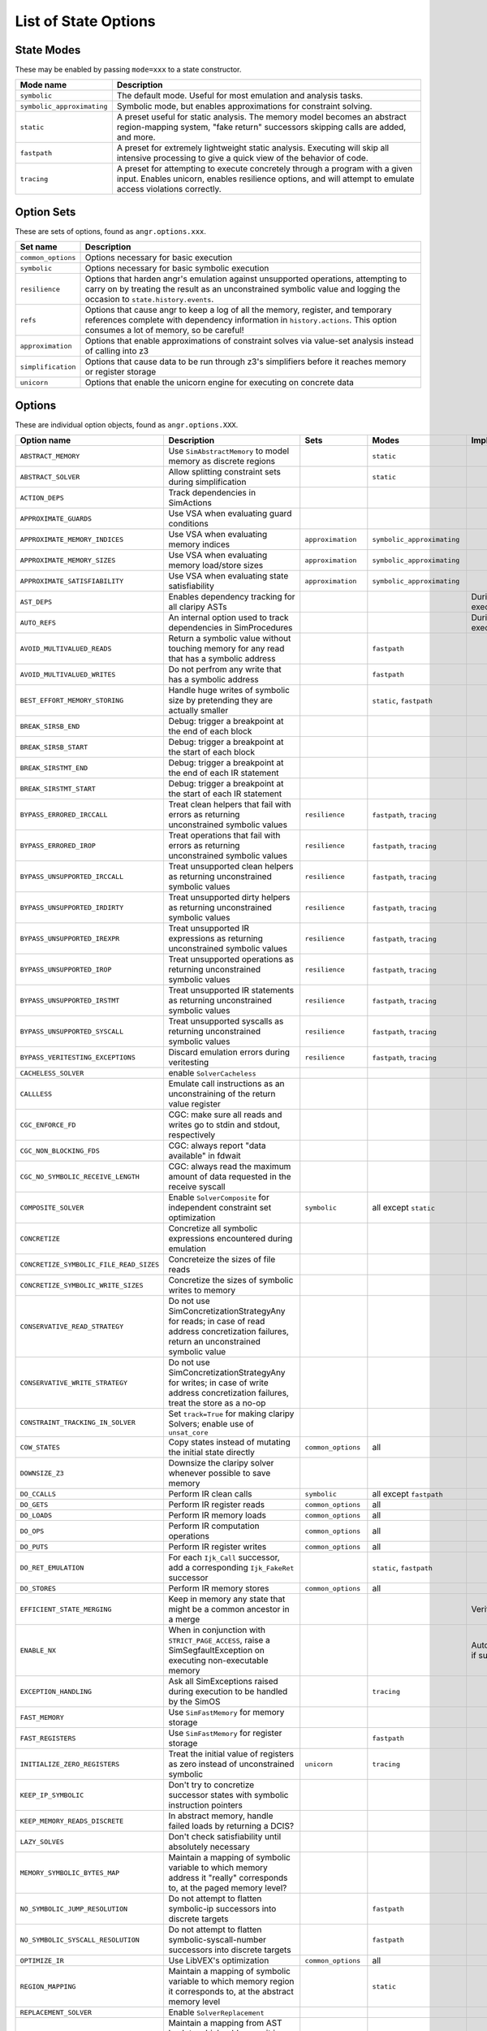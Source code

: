 List of State Options
=====================

State Modes
~~~~~~~~~~~

These may be enabled by passing ``mode=xxx`` to a state constructor.

.. list-table::
   :header-rows: 1

   * - Mode name
     - Description
   * - ``symbolic``
     - The default mode. Useful for most emulation and analysis tasks.
   * - ``symbolic_approximating``
     - Symbolic mode, but enables approximations for constraint solving.
   * - ``static``
     - A preset useful for static analysis. The memory model becomes an abstract
       region-mapping system, "fake return" successors skipping calls are added,
       and more.
   * - ``fastpath``
     - A preset for extremely lightweight static analysis. Executing will skip
       all intensive processing to give a quick view of the behavior of code.
   * - ``tracing``
     - A preset for attempting to execute concretely through a program with a
       given input. Enables unicorn, enables resilience options, and will
       attempt to emulate access violations correctly.


Option Sets
~~~~~~~~~~~

These are sets of options, found as ``angr.options.xxx``.

.. list-table::
   :header-rows: 1

   * - Set name
     - Description
   * - ``common_options``
     - Options necessary for basic execution
   * - ``symbolic``
     - Options necessary for basic symbolic execution
   * - ``resilience``
     - Options that harden angr's emulation against unsupported operations,
       attempting to carry on by treating the result as an unconstrained
       symbolic value and logging the occasion to ``state.history.events``.
   * - ``refs``
     - Options that cause angr to keep a log of all the memory, register, and
       temporary references complete with dependency information in
       ``history.actions``. This option consumes a lot of memory, so be careful!
   * - ``approximation``
     - Options that enable approximations of constraint solves via value-set
       analysis instead of calling into z3
   * - ``simplification``
     - Options that cause data to be run through z3's simplifiers before it
       reaches memory or register storage
   * - ``unicorn``
     - Options that enable the unicorn engine for executing on concrete data


Options
~~~~~~~

These are individual option objects, found as ``angr.options.XXX``.

.. list-table::
   :header-rows: 1

   * - Option name
     - Description
     - Sets
     - Modes
     - Implicit adds
   * - ``ABSTRACT_MEMORY``
     - Use ``SimAbstractMemory`` to model memory as discrete regions
     -
     - ``static``
     -
   * - ``ABSTRACT_SOLVER``
     - Allow splitting constraint sets during simplification
     -
     - ``static``
     -
   * - ``ACTION_DEPS``
     - Track dependencies in SimActions
     -
     -
     -
   * - ``APPROXIMATE_GUARDS``
     - Use VSA when evaluating guard conditions
     -
     -
     -
   * - ``APPROXIMATE_MEMORY_INDICES``
     - Use VSA when evaluating memory indices
     - ``approximation``
     - ``symbolic_approximating``
     -
   * - ``APPROXIMATE_MEMORY_SIZES``
     - Use VSA when evaluating memory load/store sizes
     - ``approximation``
     - ``symbolic_approximating``
     -
   * - ``APPROXIMATE_SATISFIABILITY``
     - Use VSA when evaluating state satisfiability
     - ``approximation``
     - ``symbolic_approximating``
     -
   * - ``AST_DEPS``
     - Enables dependency tracking for all claripy ASTs
     -
     -
     - During execution
   * - ``AUTO_REFS``
     - An internal option used to track dependencies in SimProcedures
     -
     -
     - During execution
   * - ``AVOID_MULTIVALUED_READS``
     - Return a symbolic value without touching memory for any read that has a symbolic address
     -
     - ``fastpath``
     -
   * - ``AVOID_MULTIVALUED_WRITES``
     - Do not perfrom any write that has a symbolic address
     -
     - ``fastpath``
     -
   * - ``BEST_EFFORT_MEMORY_STORING``
     - Handle huge writes of symbolic size by pretending they are actually smaller
     -
     - ``static``, ``fastpath``
     -
   * - ``BREAK_SIRSB_END``
     - Debug: trigger a breakpoint at the end of each block
     -
     -
     -
   * - ``BREAK_SIRSB_START``
     - Debug: trigger a breakpoint at the start of each block
     -
     -
     -
   * - ``BREAK_SIRSTMT_END``
     - Debug: trigger a breakpoint at the end of each IR statement
     -
     -
     -
   * - ``BREAK_SIRSTMT_START``
     - Debug: trigger a breakpoint at the start of each IR statement
     -
     -
     -
   * - ``BYPASS_ERRORED_IRCCALL``
     - Treat clean helpers that fail with errors as returning unconstrained symbolic values
     - ``resilience``
     - ``fastpath``, ``tracing``
     -
   * - ``BYPASS_ERRORED_IROP``
     - Treat operations that fail with errors as returning unconstrained symbolic values
     - ``resilience``
     - ``fastpath``, ``tracing``
     -
   * - ``BYPASS_UNSUPPORTED_IRCCALL``
     - Treat unsupported clean helpers as returning unconstrained symbolic values
     - ``resilience``
     - ``fastpath``, ``tracing``
     -
   * - ``BYPASS_UNSUPPORTED_IRDIRTY``
     - Treat unsupported dirty helpers as returning unconstrained symbolic values
     - ``resilience``
     - ``fastpath``, ``tracing``
     -
   * - ``BYPASS_UNSUPPORTED_IREXPR``
     - Treat unsupported IR expressions as returning unconstrained symbolic values
     - ``resilience``
     - ``fastpath``, ``tracing``
     -
   * - ``BYPASS_UNSUPPORTED_IROP``
     - Treat unsupported operations as returning unconstrained symbolic values
     - ``resilience``
     - ``fastpath``, ``tracing``
     -
   * - ``BYPASS_UNSUPPORTED_IRSTMT``
     - Treat unsupported IR statements as returning unconstrained symbolic values
     - ``resilience``
     - ``fastpath``, ``tracing``
     -
   * - ``BYPASS_UNSUPPORTED_SYSCALL``
     - Treat unsupported syscalls as returning unconstrained symbolic values
     - ``resilience``
     - ``fastpath``, ``tracing``
     -
   * - ``BYPASS_VERITESTING_EXCEPTIONS``
     - Discard emulation errors during veritesting
     - ``resilience``
     - ``fastpath``, ``tracing``
     -
   * - ``CACHELESS_SOLVER``
     - enable ``SolverCacheless``
     -
     -
     -
   * - ``CALLLESS``
     - Emulate call instructions as an unconstraining of the return value register
     -
     -
     -
   * - ``CGC_ENFORCE_FD``
     - CGC: make sure all reads and writes go to stdin and stdout, respectively
     -
     -
     -
   * - ``CGC_NON_BLOCKING_FDS``
     - CGC: always report "data available" in fdwait
     -
     -
     -
   * - ``CGC_NO_SYMBOLIC_RECEIVE_LENGTH``
     - CGC: always read the maximum amount of data requested in the receive syscall
     -
     -
     -
   * - ``COMPOSITE_SOLVER``
     - Enable ``SolverComposite`` for independent constraint set optimization
     - ``symbolic``
     - all except ``static``
     -
   * - ``CONCRETIZE``
     - Concretize all symbolic expressions encountered during emulation
     -
     -
     -
   * - ``CONCRETIZE_SYMBOLIC_FILE_READ_SIZES``
     - Concreteize the sizes of file reads
     -
     -
     -
   * - ``CONCRETIZE_SYMBOLIC_WRITE_SIZES``
     - Concretize the sizes of symbolic writes to memory
     -
     -
     -
   * - ``CONSERVATIVE_READ_STRATEGY``
     - Do not use SimConcretizationStrategyAny for reads; in case of read
       address concretization failures, return an unconstrained symbolic value
     -
     -
     -
   * - ``CONSERVATIVE_WRITE_STRATEGY``
     - Do not use SimConcretizationStrategyAny for writes; in case of write
       address concretization failures, treat the store as a no-op
     -
     -
     -
   * - ``CONSTRAINT_TRACKING_IN_SOLVER``
     - Set ``track=True`` for making claripy Solvers; enable use of
       ``unsat_core``
     -
     -
     -
   * - ``COW_STATES``
     - Copy states instead of mutating the initial state directly
     - ``common_options``
     - all
     -
   * - ``DOWNSIZE_Z3``
     - Downsize the claripy solver whenever possible to save memory
     -
     -
     -
   * - ``DO_CCALLS``
     - Perform IR clean calls
     - ``symbolic``
     - all except ``fastpath``
     -
   * - ``DO_GETS``
     - Perform IR register reads
     - ``common_options``
     - all
     -
   * - ``DO_LOADS``
     - Perform IR memory loads
     - ``common_options``
     - all
     -
   * - ``DO_OPS``
     - Perform IR computation operations
     - ``common_options``
     - all
     -
   * - ``DO_PUTS``
     - Perform IR register writes
     - ``common_options``
     - all
     -
   * - ``DO_RET_EMULATION``
     - For each ``Ijk_Call`` successor, add a corresponding ``Ijk_FakeRet``
       successor
     -
     - ``static``, ``fastpath``
     -
   * - ``DO_STORES``
     - Perform IR memory stores
     - ``common_options``
     - all
     -
   * - ``EFFICIENT_STATE_MERGING``
     - Keep in memory any state that might be a common ancestor in a merge
     -
     -
     - Veritesting
   * - ``ENABLE_NX``
     - When in conjunction with ``STRICT_PAGE_ACCESS``, raise a
       SimSegfaultException on executing non-executable memory
     -
     -
     - Automatically if supported
   * - ``EXCEPTION_HANDLING``
     - Ask all SimExceptions raised during execution to be handled by the SimOS
     -
     - ``tracing``
     -
   * - ``FAST_MEMORY``
     - Use ``SimFastMemory`` for memory storage
     -
     -
     -
   * - ``FAST_REGISTERS``
     - Use ``SimFastMemory`` for register storage
     -
     - ``fastpath``
     -
   * - ``INITIALIZE_ZERO_REGISTERS``
     - Treat the initial value of registers as zero instead of unconstrained
       symbolic
     - ``unicorn``
     - ``tracing``
     -
   * - ``KEEP_IP_SYMBOLIC``
     - Don't try to concretize successor states with symbolic instruction
       pointers
     -
     -
     -
   * - ``KEEP_MEMORY_READS_DISCRETE``
     - In abstract memory, handle failed loads by returning a DCIS?
     -
     -
     -
   * - ``LAZY_SOLVES``
     - Don't check satisfiability until absolutely necessary
     -
     -
     -
   * - ``MEMORY_SYMBOLIC_BYTES_MAP``
     - Maintain a mapping of symbolic variable to which memory address it
       "really" corresponds to, at the paged memory level?
     -
     -
     -
   * - ``NO_SYMBOLIC_JUMP_RESOLUTION``
     - Do not attempt to flatten symbolic-ip successors into discrete targets
     -
     - ``fastpath``
     -
   * - ``NO_SYMBOLIC_SYSCALL_RESOLUTION``
     - Do not attempt to flatten symbolic-syscall-number successors into
       discrete targets
     -
     - ``fastpath``
     -
   * - ``OPTIMIZE_IR``
     - Use LibVEX's optimization
     - ``common_options``
     - all
     -
   * - ``REGION_MAPPING``
     - Maintain a mapping of symbolic variable to which memory region it
       corresponds to, at the abstract memory level
     -
     - ``static``
     -
   * - ``REPLACEMENT_SOLVER``
     - Enable ``SolverReplacement``
     -
     -
     -
   * - ``REVERSE_MEMORY_HASH_MAP``
     - Maintain a mapping from AST hash to which addresses it is present in
     -
     -
     -
   * - ``REVERSE_MEMORY_NAME_MAP``
     - Maintain a mapping from symbolic variable name to which addresses it is
       present in, required for ``memory.replace_all``
     -
     - ``static``
     -
   * - ``SIMPLIFY_CONSTRAINTS``
     - Run added constraints through z3's simplifcation
     -
     -
     -
   * - ``SIMPLIFY_EXIT_GUARD``
     - Run branch guards through z3's simplification
     -
     -
     -
   * - ``SIMPLIFY_EXIT_STATE``
     - Perform simplification on all successor states generated
     -
     -
     -
   * - ``SIMPLIFY_EXIT_TARGET``
     - Run jump/call/branch targets through z3's simplification
     -
     -
     -
   * - ``SIMPLIFY_EXPRS``
     - Run the results of IR expressions through z3's simplification
     -
     -
     -
   * - ``SIMPLIFY_MEMORY_READS``
     - Run the results of memory reads through z3's simplification
     -
     -
     -
   * - ``SIMPLIFY_MEMORY_WRITES``
     - Run values stored to memory through z3's simplification
     - ``simplification``, ``common_options``
     - ``symbolic``, ``symbolic_approximating``, ``tracing``
     -
   * - ``SIMPLIFY_REGISTER_READS``
     - Run values read from registers through z3's simplification
     -
     -
     -
   * - ``SIMPLIFY_REGISTER_WRITES``
     - Run values written to registers through z3's simplification
     - ``simplification``, ``common_options``
     - ``symbolic``, ``symbolic_approximating``, ``tracing``
     -
   * - ``SIMPLIFY_RETS``
     - Run values returned from SimProcedures through z3's simplification
     -
     -
     -
   * - ``STRICT_PAGE_ACCESS``
     - Raise a SimSegfaultException when attempting to interact with memory in a
       way not permitted by the current permissions
     -
     - ``tracing``
     -
   * - ``SUPER_FASTPATH``
     - Only execute the last four instructions of each block
     -
     -
     -
   * - ``SUPPORT_FLOATING_POINT``
     - When disabled, throw an UnsupportedIROpError when encountering floating
       point operations
     - ``common_options``
     - all
     -
   * - ``SYMBOLIC``
     - Enable constraint solving?
     - ``symbolic``
     - ``symbolic``, ``symbolic_approximating``, ``fastpath``
     -
   * - ``SYMBOLIC_INITIAL_VALUES``
     - make ``state.solver.Unconstrained`` return a symbolic value instead of
       zero
     - ``symbolic``
     - all
     -
   * - ``SYMBOLIC_TEMPS``
     - Treat each IR temporary as a symbolic variable; treat stores to them as
       constraint addition
     -
     -
     -
   * - ``SYMBOLIC_WRITE_ADDRESSES``
     - Allow writes with symbolic addresses to be processed by concretization
       strategies; when disabled, only allow for variables annotated with the
       "multiwrite" annotation
     -
     -
     -
   * - ``TRACK_CONSTRAINTS``
     - When disabled, don't keep any constraints added to the state
     - ``symbolic``
     - all
     -
   * - ``TRACK_CONSTRAINT_ACTIONS``
     - Keep a SimAction for each constraint added
     - ``refs``
     -
     -
   * - ``TRACK_JMP_ACTIONS``
     - Keep a SimAction for each jump or branch
     - ``refs``
     -
     -
   * - ``TRACK_MEMORY_ACTIONS``
     - Keep a SimAction for each memory read and write
     - ``refs``
     -
     -
   * - ``TRACK_MEMORY_MAPPING``
     - Keep track of which pages are mapped into memory and which are not
     - ``common_options``
     - all
     -
   * - ``TRACK_OP_ACTIONS``
     - Keep a SimAction for each IR operation
     -
     - ``fastpath``
     -
   * - ``TRACK_REGISTER_ACTIONS``
     - Keep a SimAction for each register read and write
     - ``refs``
     -
     -
   * - ``TRACK_SOLVER_VARIABLES``
     - Maintain a listing of all the variables in all the constraints in the solver
     -
     -
     -
   * - ``TRACK_TMP_ACTIONS``
     - Keep a SimAction for each temporary variable read and write
     - ``refs``
     -
     -
   * - ``TRUE_RET_EMULATION_GUARD``
     - With ``DO_RET_EMULATION``, add fake returns with guard condition true
       instead of false
     -
     - ``static``
     -
   * - ``UNDER_CONSTRAINED_SYMEXEC``
     - Enable under-constrained symbolic execution
     -
     -
     -
   * - ``UNICORN``
     - Use unicorn engine to execute symbolically when data is concrete
     - ``unicorn``
     - ``tracing``
     - Oppologist
   * - ``UNICORN_AGGRESSIVE_CONCRETIZATION``
     - Concretize any register variable unicorn tries to access
     -
     -
     - Oppologist
   * - ``UNICORN_HANDLE_TRANSMIT_SYSCALL``
     - CGC: handle the transmit syscall without leaving unicorn
     - ``unicorn``
     - ``tracing``
     -
   * - ``UNICORN_SYM_REGS_SUPPORT``
     - Attempt to stay in unicorn even in the presence of symbolic registers by
       checking that the tainted registers are unused at every step
     - ``unicorn``
     - ``tracing``
     -
   * - ``UNICORN_THRESHOLD_CONCRETIZATION``
     - Concretize variables if they prevent unicorn from executing too often
     -
     -
     -
   * - ``UNICORN_TRACK_BBL_ADDRS``
     - Keep ``state.history.bbl_addrs`` up to date when using unicorn
     - ``unicorn``
     - ``tracing``
     -
   * - ``UNICORN_TRACK_STACK_POINTERS``
     - Track a list of the stack pointer's value at each block in
       ``state.scratch.stack_pointer_list``
     - ``unicorn``
     -
     -
   * - ``UNICORN_ZEROPAGE_GUARD``
     - Prevent unicorn from mapping the zero page into memory
     -
     -
     -
   * - ``UNINITIALIZED_ACCESS_AWARENESS``
     - Broken/unused?
     -
     -
     -
   * - ``UNSUPPORTED_BYPASS_ZERO_DEFAULT``
     - When using the resilience options, return zero instead of an
       unconstrained symbol
     -
     -
     -
   * - ``USE_SIMPLIFIED_CCALLS``
     - Use a "simplified" set of ccalls optimized for specific cases
     -
     - ``static``
     -
   * - ``USE_SYSTEM_TIMES``
     - In library functions and syscalls and hardware instructions accessing
       clock data, retrieve the real value from the host system.
     -
     - ``tracing``
     -
   * - ``VALIDATE_APPROXIMATIONS``
     - Debug: When performing approximations, ensure that the approximation is
       sound by calling into z3
     -
     -
     -
   * - ``ZERO_FILL_UNCONSTRAINED_MEMORY``
     - Make the value of memory read from an uninitialized address zero instead
       of an unconstrained symbol
     -
     - ``tracing``
     -

